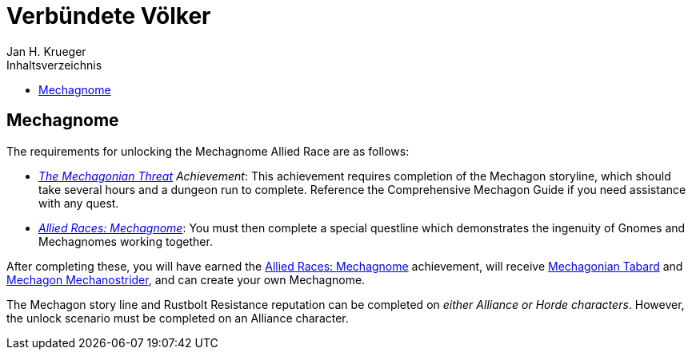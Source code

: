 = {subject}
Jan H. Krueger
:subject: Verbündete Völker
:description:  Anleitung um die verschiedenen Verbündeten Völker freizuschalten.
:doctype: article
:confidentiality: Open
:listing-caption: Listing
:toc:
:toc-title: Inhaltsverzeichnis
:toclevels: 1

## Mechagnome

The requirements for unlocking the Mechagnome Allied Race are as follows:

* __https://www.wowhead.com/achievement=13553/the-mechagonian-threat[The Mechagonian Threat] Achievement__: This achievement requires completion of the Mechagon storyline, which should take several hours and a dungeon run to complete. Reference the Comprehensive Mechagon Guide if you need assistance with any quest.
* __https://www.wowhead.com/achievement=14013/allied-races-mechagnome[Allied Races: Mechagnome]__: You must then complete a special questline which demonstrates the ingenuity of Gnomes and Mechagnomes working together.

After completing these, you will have earned the https://www.wowhead.com/achievement=14013/allied-races-mechagnome[Allied Races: Mechagnome] achievement, will receive https://www.wowhead.com/item=174068/mechagonian-tabard?bonus=0[Mechagonian Tabard] and   https://www.wowhead.com/item=174067/mechagon-mechanostrider[Mechagon Mechanostrider], and can create your own Mechagnome.

The Mechagon story line and Rustbolt Resistance reputation can be completed on __either Alliance or Horde characters__. However, the unlock scenario must be completed on an Alliance character.